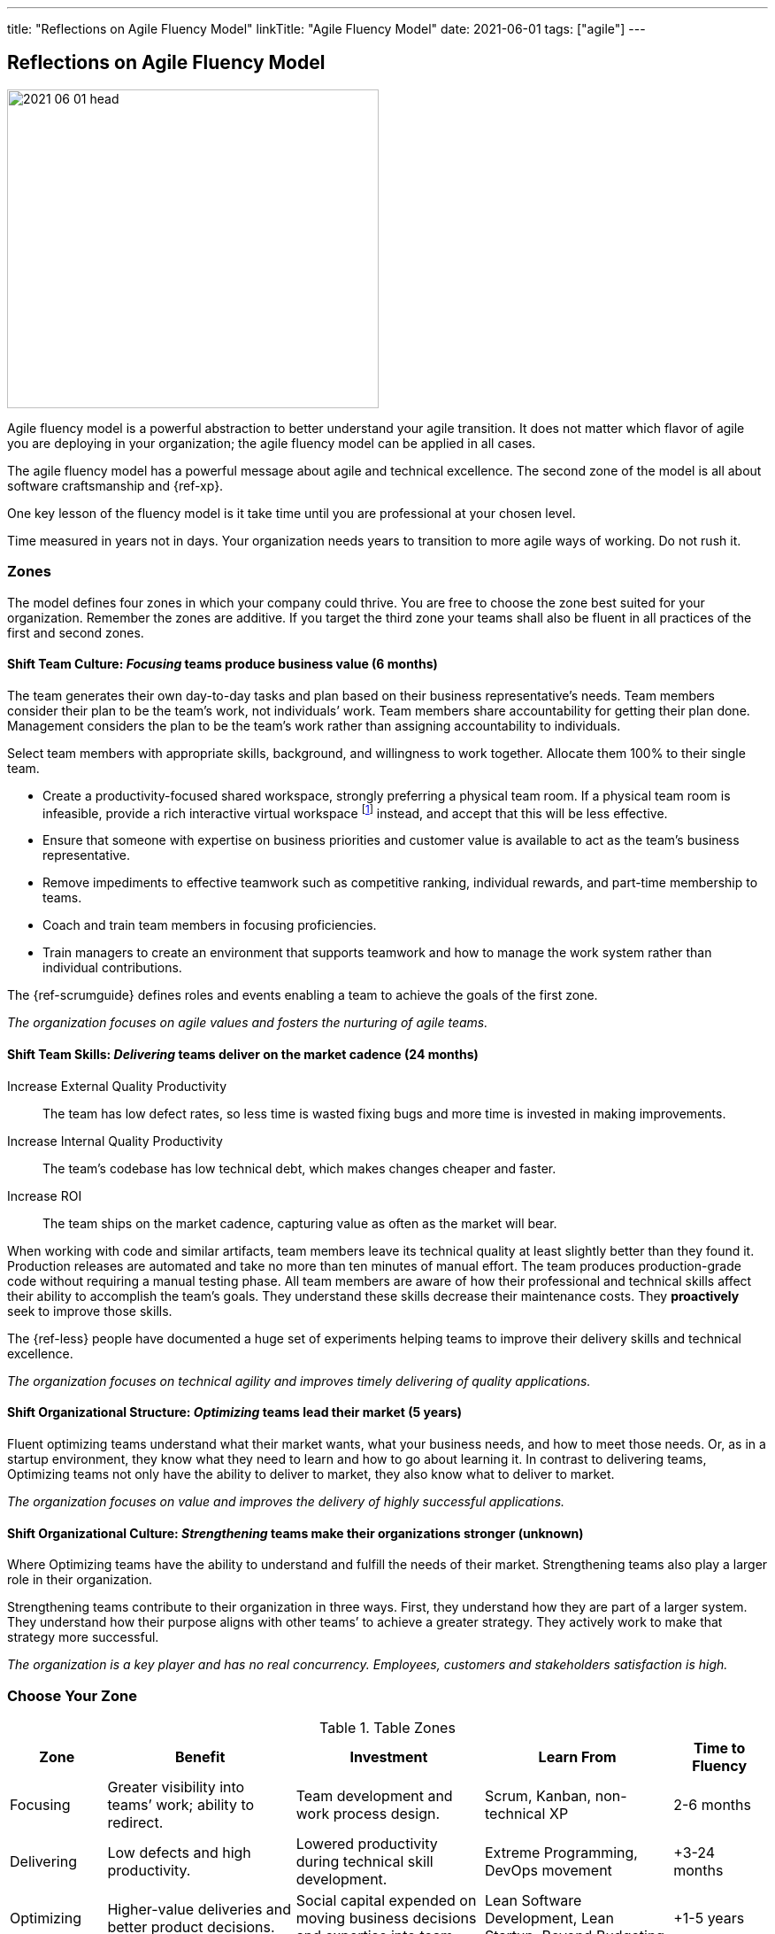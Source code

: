 ---
title: "Reflections on Agile Fluency Model"
linkTitle: "Agile Fluency Model"
date: 2021-06-01
tags: ["agile"]
---

== Reflections on Agile Fluency Model
:author: Marcel Baumann
:email: <marcel.baumann@tangly.net>
:homepage: https://www.tangly.net/
:company: https://www.tangly.net/[tangly llc]

image::2021-06-01-head.jpg[width=420,height=360,role=left]
Agile fluency model is a powerful abstraction to better understand your agile transition.
It does not matter which flavor of agile you are deploying in your organization; the agile fluency model can be applied in all cases.

The agile fluency model has a powerful message about agile and technical excellence.
The second zone of the model is all about software craftsmanship and {ref-xp}.

One key lesson of the fluency model is it take time until you are professional at your chosen level.

Time measured in years not in days.
Your organization needs years to transition to more agile ways of working.
Do not rush it.

=== Zones

The model defines four zones in which your company could thrive.
You are free to choose the zone best suited for your organization.
Remember the zones are additive.
If you target the third zone your teams shall also be fluent in all practices of the first and second zones.

==== Shift Team Culture: _Focusing_ teams produce business value (6 months)

The team generates their own day-to-day tasks and plan based on their business representative’s needs.
Team members consider their plan to be the team’s work, not individuals’ work.
Team members share accountability for getting their plan done.
Management considers the plan to be the team’s work rather than assigning accountability to individuals.

Select team members with appropriate skills, background, and willingness to work together.
Allocate them 100% to their single team.

* Create a productivity-focused shared workspace, strongly preferring a physical team room.
If a physical team room is infeasible, provide a rich interactive virtual workspace
footnote:[Each team member has a high-resolution camera, a professional headset, and a 4K display.
Chat and collaboration tools are mandatory for effective working performance.
Buy enough licenses for all team members for tools such as GitHub, Slack, Mural, collaborative IDE, etc.]
instead, and accept that this will be less effective.

* Ensure that someone with expertise on business priorities and customer value is available to act as the team’s business representative.
* Remove impediments to effective teamwork such as competitive ranking, individual rewards, and part-time membership to teams.
* Coach and train team members in focusing proficiencies.
* Train managers to create an environment that supports teamwork and how to manage the work system rather than individual contributions.

The {ref-scrumguide} defines roles and events enabling a team to achieve the goals of the first zone.

[.text-center]
_The organization focuses on agile values and fosters the nurturing of agile teams._

==== Shift Team Skills: _Delivering_ teams deliver on the market cadence (24 months)

Increase External Quality Productivity::
The team has low defect rates, so less time is wasted fixing bugs and more time is invested in making improvements.
Increase Internal Quality Productivity::
The team’s codebase has low technical debt, which makes changes cheaper and faster.
Increase ROI::
The team ships on the market cadence, capturing value as often as the market will bear.

When working with code and similar artifacts, team members leave its technical quality at least slightly better than they found it.
Production releases are automated and take no more than ten minutes of manual effort.
The team produces production-grade code without requiring a manual testing phase.
All team members are aware of how their professional and technical skills affect their ability to accomplish the team’s goals.
They understand these skills decrease their maintenance costs.
They *proactively* seek to improve those skills.

The {ref-less} people have documented a huge set of experiments helping teams to improve their delivery skills and technical excellence.

[.text-center]
_The organization focuses on technical agility and improves timely delivering of quality applications._

==== Shift Organizational Structure: _Optimizing_ teams lead their market (5 years)

Fluent optimizing teams understand what their market wants, what your business needs, and how to meet those needs.
Or, as in a startup environment, they know what they need to learn and how to go about learning it.
In contrast to delivering teams, Optimizing teams not only have the ability to deliver to market, they also know what to deliver to market.

[.text-center]
_The organization focuses on value and improves the delivery of highly successful applications._

==== Shift Organizational Culture: _Strengthening_ teams make their organizations stronger (unknown)

Where Optimizing teams have the ability to understand and fulfill the needs of their market.
Strengthening teams also play a larger role in their organization.

Strengthening teams contribute to their organization in three ways.
First, they understand how they are part of a larger system.
They understand how their purpose aligns with other teams’ to achieve a greater strategy.
They actively work to make that strategy more successful.

[.text-center]
_The organization is a key player and has no real concurrency.
Employees, customers and stakeholders satisfaction is high._

=== Choose Your Zone

[cols="1,2,2,2,1",options="header"]
.Table Zones
|===
^|Zone |Benefit |Investment |Learn From |Time to Fluency

|Focusing
|Greater visibility into teams’ work; ability to redirect.
|Team development and work process design.
|Scrum, Kanban, non-technical XP
|2-6 months

|Delivering
|Low defects and high productivity.
|Lowered productivity during technical skill development.
|Extreme Programming, DevOps movement
|+3-24 months

|Optimizing
|Higher-value deliveries and better product decisions.
|Social capital expended on moving business decisions and expertise into team.
|Lean Software Development, Lean Startup, Beyond Budgeting
|+1-5 years

|Strengthening
|Cross-team learning and better organizational decisions.
|Time and risk in developing new approaches to managing the organization.
|Organization design and complexity theories
|unknown
|===

=== Learnings

When Introducing Agile::
One of the biggest factors affecting team fluency is organizational support.
To continue the bus metaphor, the team has to ride the bus to their fluency zone.
No one can do it for them.
The organization has to buy the bus tickets.
An organization that expects fluency without providing appropriate support is bound to be disappointed.
Even worse, insufficient support can cause turnover and create a cynical corporate culture that hinders improvements.
Before embarking on your fluency journey, be sure your organization is prepared to offer the support the journey needs.
When Sustaining Agile::
It’s rare for stable teams to lose fluency on their own.
In our experience, external disruptions cause fluency loss.
The most common cause of fluency loss is when new management decides that agile approaches do not fit their vision.
Without organizational support and the ability to continue practicing what they have learned, team fluency erodes quickly.
This is often accompanied by loss of expertise as dissatisfied team members seek new positions.
Turnover is a related cause of fluency loss.
A team that gains or loses too many members may have trouble sustaining what it is learned.
This is a particular problem for organizations that assemble new teams for every project.
Agile Fluency and Scrum::
Agile and Scrum requires long-living and stable teams.
A team should work over years on one product development and improvements.
Agile at organizational level can only work if the upper and middle management transitioned to agile thinking and handling.
The {ref-less} community is vocal how destructive wrong management decision can be.
Agile development is a team sport, so fluency is a trait of the team, not individual team members.
Fluency is more a matter of habits than skills.
Discipline is king.

You find a detailed description of the model under https://martinfowler.com/articles/agileFluency.html[Agile Fluency].
